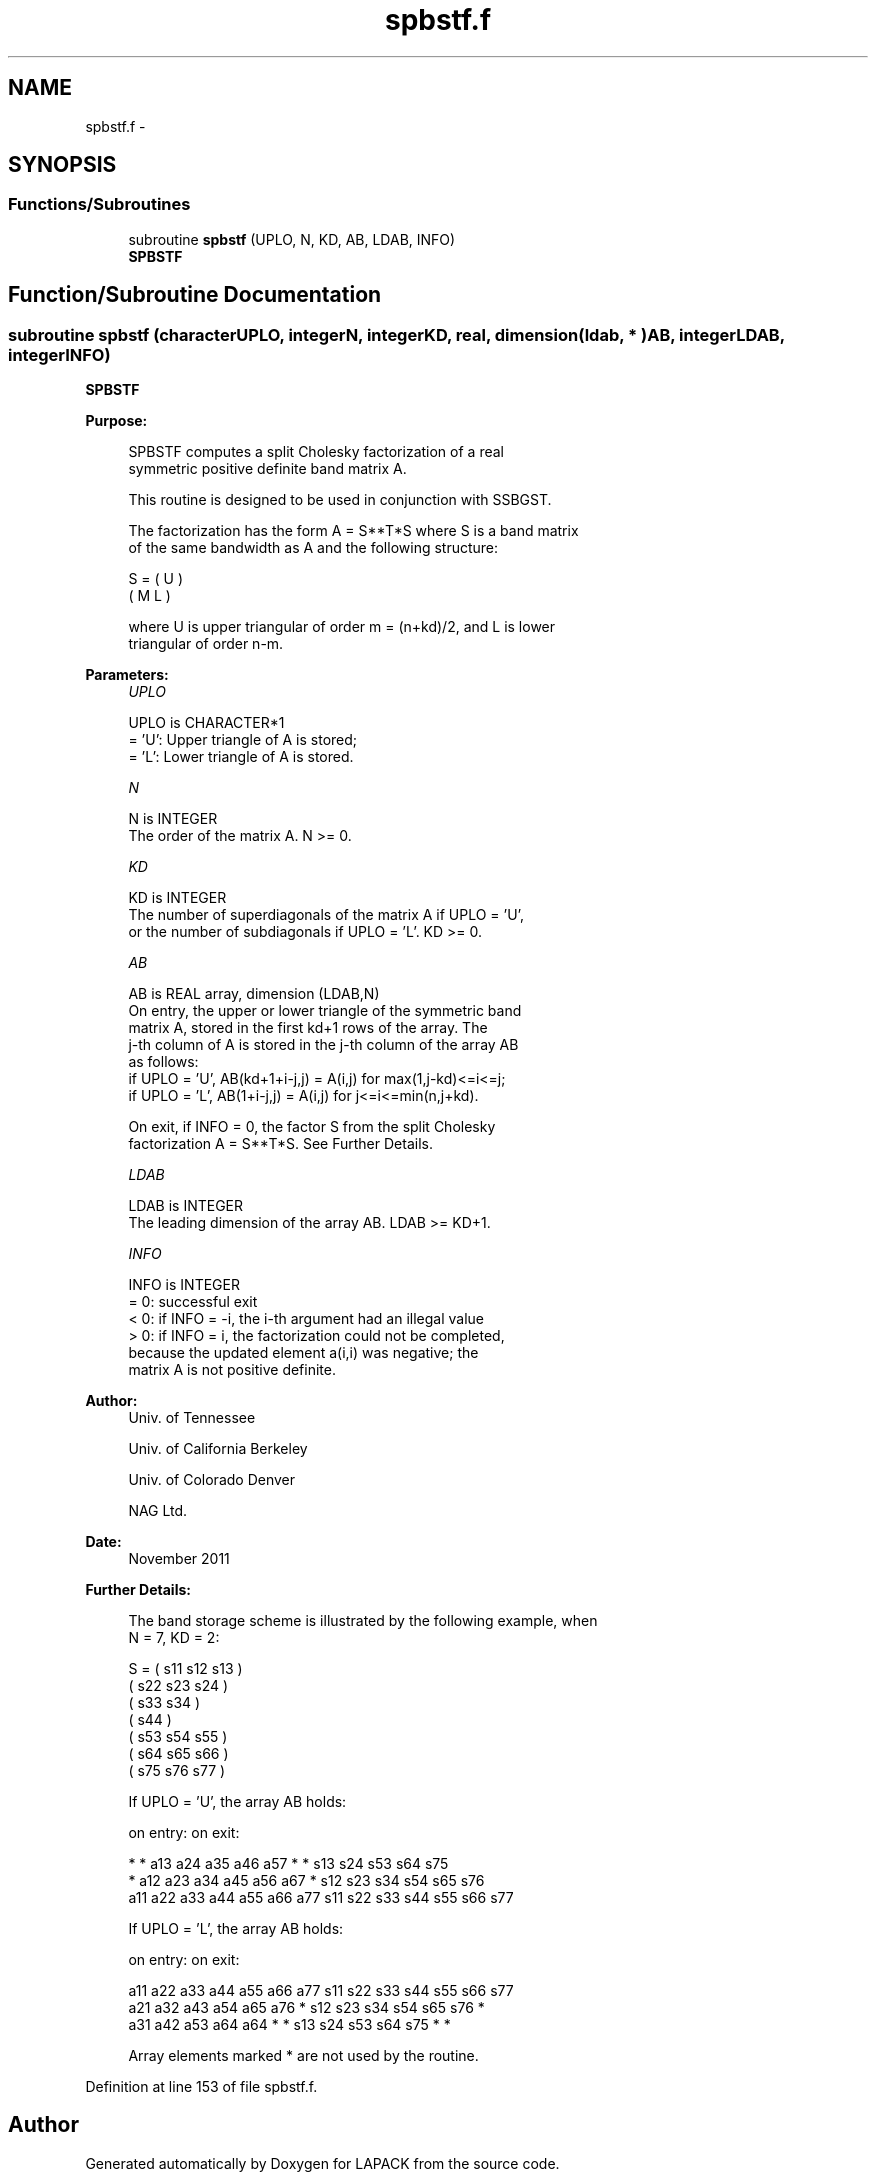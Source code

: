 .TH "spbstf.f" 3 "Sat Nov 16 2013" "Version 3.4.2" "LAPACK" \" -*- nroff -*-
.ad l
.nh
.SH NAME
spbstf.f \- 
.SH SYNOPSIS
.br
.PP
.SS "Functions/Subroutines"

.in +1c
.ti -1c
.RI "subroutine \fBspbstf\fP (UPLO, N, KD, AB, LDAB, INFO)"
.br
.RI "\fI\fBSPBSTF\fP \fP"
.in -1c
.SH "Function/Subroutine Documentation"
.PP 
.SS "subroutine spbstf (characterUPLO, integerN, integerKD, real, dimension( ldab, * )AB, integerLDAB, integerINFO)"

.PP
\fBSPBSTF\fP  
.PP
\fBPurpose: \fP
.RS 4

.PP
.nf
 SPBSTF computes a split Cholesky factorization of a real
 symmetric positive definite band matrix A.

 This routine is designed to be used in conjunction with SSBGST.

 The factorization has the form  A = S**T*S  where S is a band matrix
 of the same bandwidth as A and the following structure:

   S = ( U    )
       ( M  L )

 where U is upper triangular of order m = (n+kd)/2, and L is lower
 triangular of order n-m.
.fi
.PP
 
.RE
.PP
\fBParameters:\fP
.RS 4
\fIUPLO\fP 
.PP
.nf
          UPLO is CHARACTER*1
          = 'U':  Upper triangle of A is stored;
          = 'L':  Lower triangle of A is stored.
.fi
.PP
.br
\fIN\fP 
.PP
.nf
          N is INTEGER
          The order of the matrix A.  N >= 0.
.fi
.PP
.br
\fIKD\fP 
.PP
.nf
          KD is INTEGER
          The number of superdiagonals of the matrix A if UPLO = 'U',
          or the number of subdiagonals if UPLO = 'L'.  KD >= 0.
.fi
.PP
.br
\fIAB\fP 
.PP
.nf
          AB is REAL array, dimension (LDAB,N)
          On entry, the upper or lower triangle of the symmetric band
          matrix A, stored in the first kd+1 rows of the array.  The
          j-th column of A is stored in the j-th column of the array AB
          as follows:
          if UPLO = 'U', AB(kd+1+i-j,j) = A(i,j) for max(1,j-kd)<=i<=j;
          if UPLO = 'L', AB(1+i-j,j)    = A(i,j) for j<=i<=min(n,j+kd).

          On exit, if INFO = 0, the factor S from the split Cholesky
          factorization A = S**T*S. See Further Details.
.fi
.PP
.br
\fILDAB\fP 
.PP
.nf
          LDAB is INTEGER
          The leading dimension of the array AB.  LDAB >= KD+1.
.fi
.PP
.br
\fIINFO\fP 
.PP
.nf
          INFO is INTEGER
          = 0: successful exit
          < 0: if INFO = -i, the i-th argument had an illegal value
          > 0: if INFO = i, the factorization could not be completed,
               because the updated element a(i,i) was negative; the
               matrix A is not positive definite.
.fi
.PP
 
.RE
.PP
\fBAuthor:\fP
.RS 4
Univ\&. of Tennessee 
.PP
Univ\&. of California Berkeley 
.PP
Univ\&. of Colorado Denver 
.PP
NAG Ltd\&. 
.RE
.PP
\fBDate:\fP
.RS 4
November 2011 
.RE
.PP
\fBFurther Details: \fP
.RS 4

.PP
.nf
  The band storage scheme is illustrated by the following example, when
  N = 7, KD = 2:

  S = ( s11  s12  s13                     )
      (      s22  s23  s24                )
      (           s33  s34                )
      (                s44                )
      (           s53  s54  s55           )
      (                s64  s65  s66      )
      (                     s75  s76  s77 )

  If UPLO = 'U', the array AB holds:

  on entry:                          on exit:

   *    *   a13  a24  a35  a46  a57   *    *   s13  s24  s53  s64  s75
   *   a12  a23  a34  a45  a56  a67   *   s12  s23  s34  s54  s65  s76
  a11  a22  a33  a44  a55  a66  a77  s11  s22  s33  s44  s55  s66  s77

  If UPLO = 'L', the array AB holds:

  on entry:                          on exit:

  a11  a22  a33  a44  a55  a66  a77  s11  s22  s33  s44  s55  s66  s77
  a21  a32  a43  a54  a65  a76   *   s12  s23  s34  s54  s65  s76   *
  a31  a42  a53  a64  a64   *    *   s13  s24  s53  s64  s75   *    *

  Array elements marked * are not used by the routine.
.fi
.PP
 
.RE
.PP

.PP
Definition at line 153 of file spbstf\&.f\&.
.SH "Author"
.PP 
Generated automatically by Doxygen for LAPACK from the source code\&.
